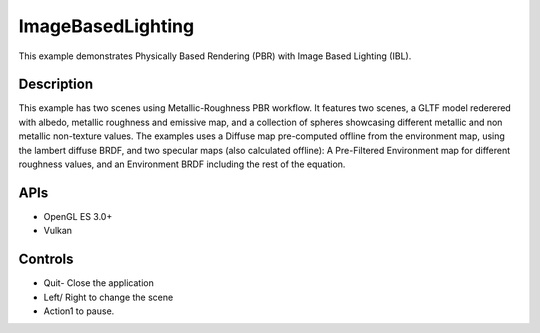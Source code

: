 ==================
ImageBasedLighting
==================

.. figure:: ./ImageBasedLighting.png

This example demonstrates Physically Based Rendering (PBR) with Image Based Lighting (IBL). 

Description
-----------
This example has two scenes using Metallic-Roughness PBR workflow. It features two scenes, a GLTF model rederered  with  albedo, metallic roughness and emissive map, and a collection of spheres showcasing different metallic and non metallic non-texture values.
The examples uses a Diffuse map pre-computed offline from the environment map, using the lambert diffuse BRDF, and two specular maps (also calculated offline): A Pre-Filtered Environment map for different roughness values, and an Environment BRDF including the rest of the equation.

.. figure:: ./IBL_layers.png

APIs
----
* OpenGL ES 3.0+
* Vulkan

Controls
--------
- Quit- Close the application
- Left/ Right to change the scene
- Action1 to pause.
